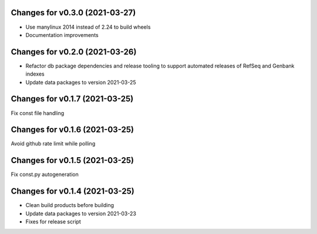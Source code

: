 Changes for v0.3.0 (2021-03-27)
===============================

-  Use manylinux 2014 instead of 2.24 to build wheels

-  Documentation improvements

Changes for v0.2.0 (2021-03-26)
===============================

-  Refactor db package dependencies and release tooling to support
   automated releases of RefSeq and Genbank indexes

-  Update data packages to version 2021-03-25

Changes for v0.1.7 (2021-03-25)
===============================

Fix const file handling

Changes for v0.1.6 (2021-03-25)
===============================

Avoid github rate limit while polling

Changes for v0.1.5 (2021-03-25)
===============================

Fix const.py autogeneration

Changes for v0.1.4 (2021-03-25)
===============================

-  Clean build products before building

-  Update data packages to version 2021-03-23

-  Fixes for release script
